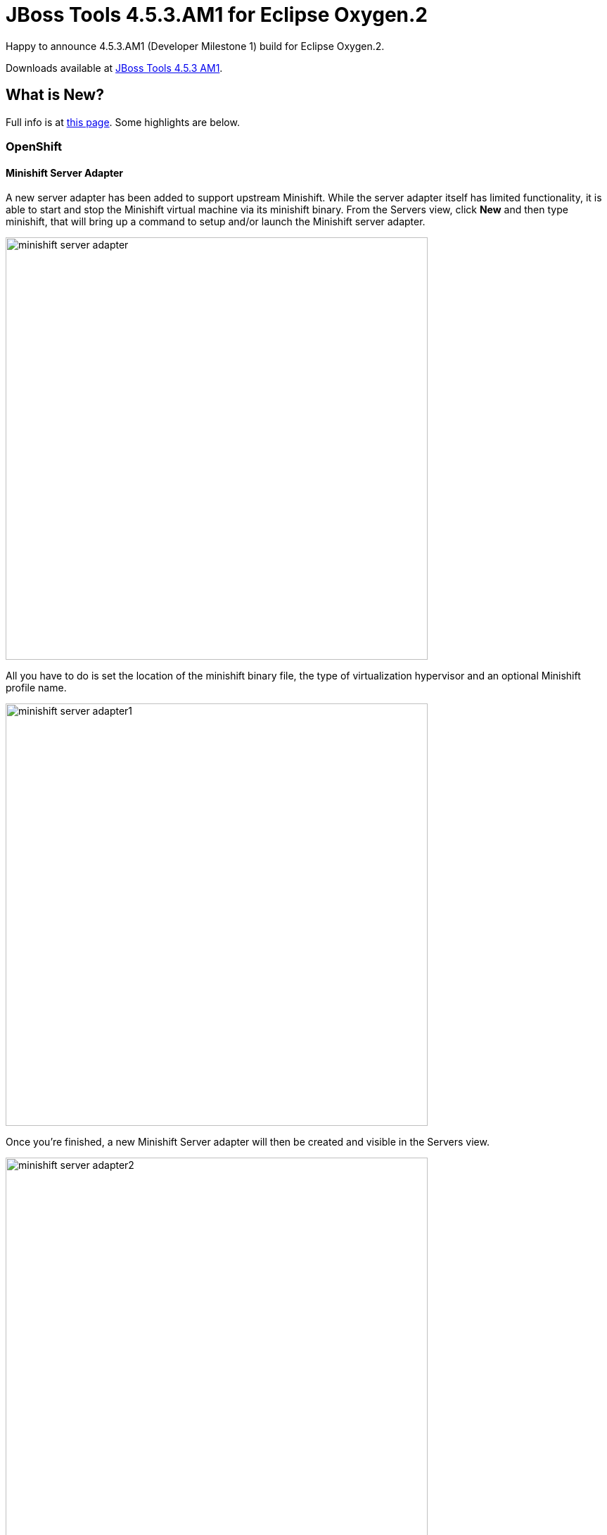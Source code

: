 = JBoss Tools 4.5.3.AM1 for Eclipse Oxygen.2
:page-layout: blog
:page-author: jeffmaury
:page-tags: [release, jbosstools, jbosscentral]
:page-date: 2018-02-13

Happy to announce 4.5.3.AM1 (Developer Milestone 1) build for Eclipse Oxygen.2.

Downloads available at link:/downloads/jbosstools/oxygen/4.5.3.AM1.html[JBoss Tools 4.5.3 AM1].

== What is New?

Full info is at link:/documentation/whatsnew/jbosstools/4.5.3.AM1.html[this page]. Some highlights are below.

=== OpenShift

==== Minishift Server Adapter

A new server adapter has been added to support upstream Minishift.
While the server adapter itself has limited functionality, it is able to start and stop the Minishift virtual machine via its minishift binary.
From the Servers view, click *New* and then type minishift, that will bring up a command to setup and/or launch the Minishift server adapter.

image::/documentation/whatsnew/openshift/images/minishift-server-adapter.png[width=600]

All you have to do is set the location of the minishift binary file, the type of virtualization hypervisor
and an optional Minishift profile name.

image::/documentation/whatsnew/openshift/images/minishift-server-adapter1.png[width=600]

Once you’re finished, a new Minishift Server adapter will then be created and visible in the Servers view.

image::/documentation/whatsnew/openshift/images/minishift-server-adapter2.png[width=600]

Once the server is started, Docker and OpenShift connections should appear in their respective views, allowing the user to quickly create a new Openshift application and begin developing their AwesomeApp in a highly-replicatable environment.

image::/documentation/whatsnew/openshift/images/minishift-server-adapter3.png[width=600]
image::/documentation/whatsnew/openshift/images/minishift-server-adapter4.png[width=600]

=== Fuse Tooling

==== New shortcuts in Fuse Integration perspective

Shortcuts for the Java, Launch, and Debug perspectives and basic navigation operations are now provided within the Fuse Integration perspective.

The result is a set of buttons in the Toolbar:

image::/documentation/whatsnew/fusetools/images/newToolbarAction.png[New Toolbar action]

All of the associated keyboard shortcuts are also available, such as Ctrl+Shift+T to open a Java Type.

==== Performance improvement: Loading Advanced tab for Camel Endpoints

The loading time of the "Advanced" tab in the Properties view for Camel Endpoints is greatly improved.

image::/documentation/whatsnew/fusetools/images/advancedTab.png[Advanced Tab in Properties view]

Previously, in the case of Camel Components that have a lot of parameters, it took several seconds to load the Advanced tab. For example, for the File component, it would take ~3.5s. It now takes ~350ms. The load time has been reduced by a factor of 10. (See this interesting https://www.nngroup.com/articles/response-times-3-important-limits/[article on response time])

If you notice other places showing slow performance, you can file a report by using the https://issues.jboss.org/browse/FUSETOOLS[Fuse Tooling issue tracker]. The Fuse Tooling team really appreciates your help. Your feedback contributes to our development priorities and improves the Fuse Tooling user experience.


Enjoy!

Jeff Maury

